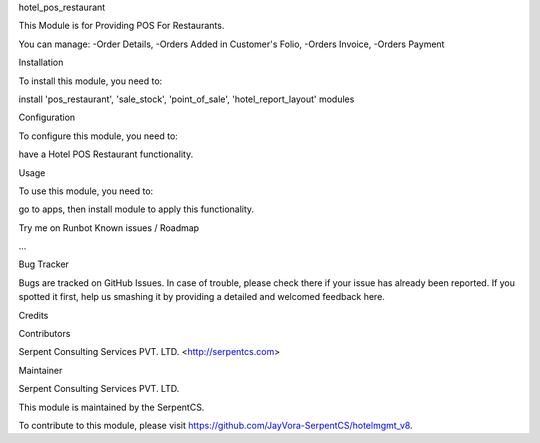 hotel_pos_restaurant

This Module is for Providing POS For Restaurants.

You can manage:
-Order Details,
-Orders Added in Customer's Folio,
-Orders Invoice,
-Orders Payment

Installation

To install this module, you need to:

install 'pos_restaurant', 'sale_stock', 'point_of_sale', 'hotel_report_layout' modules

Configuration

To configure this module, you need to:

have a Hotel POS Restaurant functionality.

Usage

To use this module, you need to:

go to apps, then install module to apply this functionality.

Try me on Runbot
Known issues / Roadmap

...

Bug Tracker

Bugs are tracked on GitHub Issues. In case of trouble, please check there if your issue has already been reported. If you spotted it first, help us smashing it by providing a detailed and welcomed feedback here.

Credits

Contributors

Serpent Consulting Services PVT. LTD. <http://serpentcs.com>

Maintainer

Serpent Consulting Services PVT. LTD.

This module is maintained by the SerpentCS.

To contribute to this module, please visit https://github.com/JayVora-SerpentCS/hotelmgmt_v8.
